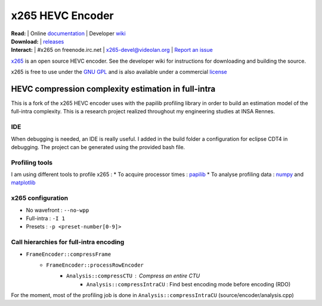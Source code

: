 =================
x265 HEVC Encoder
=================

| **Read:** | Online `documentation <http://x265.readthedocs.org/en/default/>`_ | Developer `wiki <http://bitbucket.org/multicoreware/x265/wiki/>`_
| **Download:** | `releases <http://ftp.videolan.org/pub/videolan/x265/>`_ 
| **Interact:** | #x265 on freenode.irc.net | `x265-devel@videolan.org <http://mailman.videolan.org/listinfo/x265-devel>`_ | `Report an issue <https://bitbucket.org/multicoreware/x265/issues?status=new&status=open>`_

`x265 <https://www.videolan.org/developers/x265.html>`_ is an open
source HEVC encoder. See the developer wiki for instructions for
downloading and building the source.

x265 is free to use under the `GNU GPL <http://www.gnu.org/licenses/gpl-2.0.html>`_ 
and is also available under a commercial `license <http://x265.org>`_ 

HEVC compression complexity estimation in full-intra
====================================================

This is a fork of the x265 HEVC encoder uses with the papilib profiling library
in order to build an estimation model of the full-intra complexity. This is a
research project realized throughout my engineering studies at INSA Rennes.

IDE
---

When debugging is needed, an IDE is really useful. I added in the build folder a
configuration for eclipse CDT4 in debugging. The project can be generated using the
provided bash file.

Profiling tools
---------------

I am using different tools to profile x265 :
* To acquire processor times : `papilib <http://icl.cs.utk.edu/papi/>`_ 
* To analyse profiling data : `numpy <http://www.numpy.org/>`_ and `matplotlib <http://matplotlib.org/>`_ 

x265 configuration
------------------

* No wavefront : ``--no-wpp``
* Full-intra : ``-I 1``
* Presets : ``-p <preset-number[0-9]>``

Call hierarchies for full-intra encoding
--------------------------------------

* ``FrameEncoder::compressFrame``
   * ``FrameEncoder::processRowEncoder``
      * ``Analysis::compressCTU`` : Compress an entire CTU
         * ``Analysis::compressIntraCU`` : Find best encoding mode before encoding (RDO)

For the moment, most of the profiling job is done in ``Analysis::compressIntraCU`` (source/encoder/analysis.cpp)


